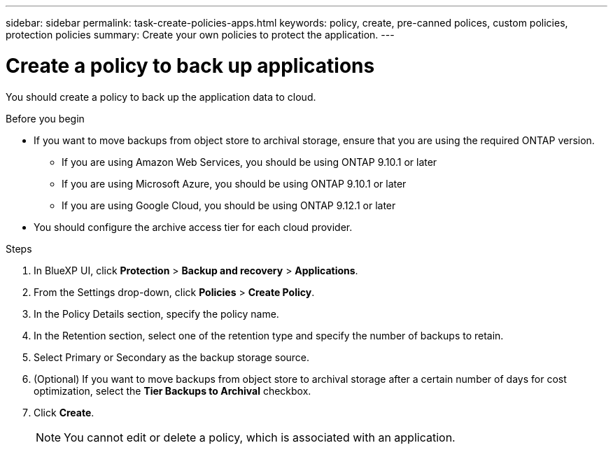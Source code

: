 ---
sidebar: sidebar
permalink: task-create-policies-apps.html
keywords: policy, create, pre-canned polices, custom policies, protection policies
summary:  Create your own policies to protect the application.
---

= Create a policy to back up applications
:hardbreaks:
:nofooter:
:icons: font
:linkattrs:
:imagesdir: ./media/

[.lead]

You should create a policy to back up the application data to cloud.

.Before you begin

* If you want to move backups from object store to archival storage, ensure that you are using the required ONTAP version.
** If you are using Amazon Web Services, you should be using ONTAP 9.10.1 or later 
** If you are using Microsoft Azure, you should be using ONTAP 9.10.1 or later 
** If you are using Google Cloud, you should be using ONTAP 9.12.1 or later 
* You should configure the archive access tier for each cloud provider.

.Steps

. In BlueXP UI, click *Protection* > *Backup and recovery* > *Applications*.
. From the Settings drop-down, click *Policies* > *Create Policy*.
. In the Policy Details section, specify the policy name.
. In the Retention section, select one of the retention type and specify the number of backups to retain.
. Select Primary or Secondary as the backup storage source.
. (Optional) If you want to move backups from object store to archival storage after a certain number of days for cost optimization, select the *Tier Backups to Archival* checkbox.
. Click *Create*.
+
NOTE: You cannot edit or delete a policy, which is associated with an application.
